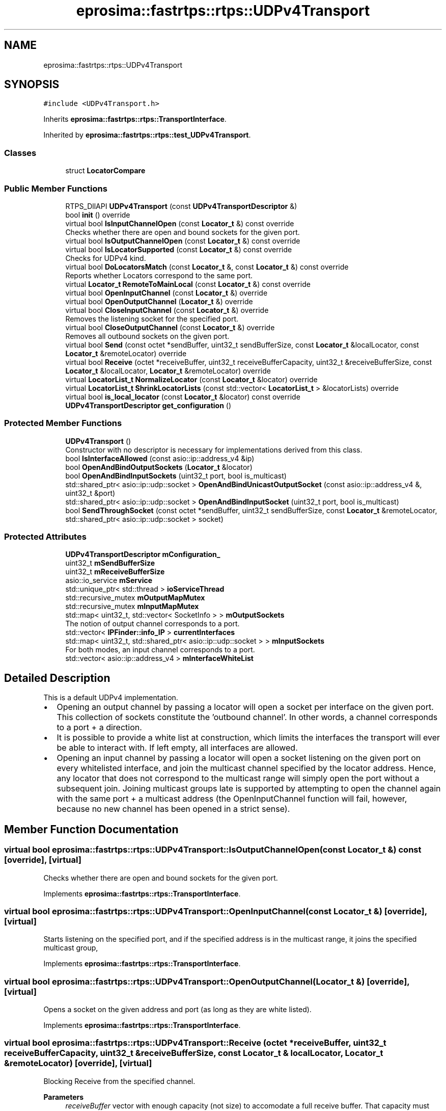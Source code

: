 .TH "eprosima::fastrtps::rtps::UDPv4Transport" 3 "Sun Sep 3 2023" "Version 8.0" "Cyber-Cmake" \" -*- nroff -*-
.ad l
.nh
.SH NAME
eprosima::fastrtps::rtps::UDPv4Transport
.SH SYNOPSIS
.br
.PP
.PP
\fC#include <UDPv4Transport\&.h>\fP
.PP
Inherits \fBeprosima::fastrtps::rtps::TransportInterface\fP\&.
.PP
Inherited by \fBeprosima::fastrtps::rtps::test_UDPv4Transport\fP\&.
.SS "Classes"

.in +1c
.ti -1c
.RI "struct \fBLocatorCompare\fP"
.br
.in -1c
.SS "Public Member Functions"

.in +1c
.ti -1c
.RI "RTPS_DllAPI \fBUDPv4Transport\fP (const \fBUDPv4TransportDescriptor\fP &)"
.br
.ti -1c
.RI "bool \fBinit\fP () override"
.br
.ti -1c
.RI "virtual bool \fBIsInputChannelOpen\fP (const \fBLocator_t\fP &) const override"
.br
.RI "Checks whether there are open and bound sockets for the given port\&. "
.ti -1c
.RI "virtual bool \fBIsOutputChannelOpen\fP (const \fBLocator_t\fP &) const override"
.br
.ti -1c
.RI "virtual bool \fBIsLocatorSupported\fP (const \fBLocator_t\fP &) const override"
.br
.RI "Checks for UDPv4 kind\&. "
.ti -1c
.RI "virtual bool \fBDoLocatorsMatch\fP (const \fBLocator_t\fP &, const \fBLocator_t\fP &) const override"
.br
.RI "Reports whether Locators correspond to the same port\&. "
.ti -1c
.RI "virtual \fBLocator_t\fP \fBRemoteToMainLocal\fP (const \fBLocator_t\fP &) const override"
.br
.ti -1c
.RI "virtual bool \fBOpenInputChannel\fP (const \fBLocator_t\fP &) override"
.br
.ti -1c
.RI "virtual bool \fBOpenOutputChannel\fP (\fBLocator_t\fP &) override"
.br
.ti -1c
.RI "virtual bool \fBCloseInputChannel\fP (const \fBLocator_t\fP &) override"
.br
.RI "Removes the listening socket for the specified port\&. "
.ti -1c
.RI "virtual bool \fBCloseOutputChannel\fP (const \fBLocator_t\fP &) override"
.br
.RI "Removes all outbound sockets on the given port\&. "
.ti -1c
.RI "virtual bool \fBSend\fP (const octet *sendBuffer, uint32_t sendBufferSize, const \fBLocator_t\fP &localLocator, const \fBLocator_t\fP &remoteLocator) override"
.br
.ti -1c
.RI "virtual bool \fBReceive\fP (octet *receiveBuffer, uint32_t receiveBufferCapacity, uint32_t &receiveBufferSize, const \fBLocator_t\fP &localLocator, \fBLocator_t\fP &remoteLocator) override"
.br
.ti -1c
.RI "virtual \fBLocatorList_t\fP \fBNormalizeLocator\fP (const \fBLocator_t\fP &locator) override"
.br
.ti -1c
.RI "virtual \fBLocatorList_t\fP \fBShrinkLocatorLists\fP (const std::vector< \fBLocatorList_t\fP > &locatorLists) override"
.br
.ti -1c
.RI "virtual bool \fBis_local_locator\fP (const \fBLocator_t\fP &locator) const override"
.br
.ti -1c
.RI "\fBUDPv4TransportDescriptor\fP \fBget_configuration\fP ()"
.br
.in -1c
.SS "Protected Member Functions"

.in +1c
.ti -1c
.RI "\fBUDPv4Transport\fP ()"
.br
.RI "Constructor with no descriptor is necessary for implementations derived from this class\&. "
.ti -1c
.RI "bool \fBIsInterfaceAllowed\fP (const asio::ip::address_v4 &ip)"
.br
.ti -1c
.RI "bool \fBOpenAndBindOutputSockets\fP (\fBLocator_t\fP &locator)"
.br
.ti -1c
.RI "bool \fBOpenAndBindInputSockets\fP (uint32_t port, bool is_multicast)"
.br
.ti -1c
.RI "std::shared_ptr< asio::ip::udp::socket > \fBOpenAndBindUnicastOutputSocket\fP (const asio::ip::address_v4 &, uint32_t &port)"
.br
.ti -1c
.RI "std::shared_ptr< asio::ip::udp::socket > \fBOpenAndBindInputSocket\fP (uint32_t port, bool is_multicast)"
.br
.ti -1c
.RI "bool \fBSendThroughSocket\fP (const octet *sendBuffer, uint32_t sendBufferSize, const \fBLocator_t\fP &remoteLocator, std::shared_ptr< asio::ip::udp::socket > socket)"
.br
.in -1c
.SS "Protected Attributes"

.in +1c
.ti -1c
.RI "\fBUDPv4TransportDescriptor\fP \fBmConfiguration_\fP"
.br
.ti -1c
.RI "uint32_t \fBmSendBufferSize\fP"
.br
.ti -1c
.RI "uint32_t \fBmReceiveBufferSize\fP"
.br
.ti -1c
.RI "asio::io_service \fBmService\fP"
.br
.ti -1c
.RI "std::unique_ptr< std::thread > \fBioServiceThread\fP"
.br
.ti -1c
.RI "std::recursive_mutex \fBmOutputMapMutex\fP"
.br
.ti -1c
.RI "std::recursive_mutex \fBmInputMapMutex\fP"
.br
.ti -1c
.RI "std::map< uint32_t, std::vector< SocketInfo > > \fBmOutputSockets\fP"
.br
.RI "The notion of output channel corresponds to a port\&. "
.ti -1c
.RI "std::vector< \fBIPFinder::info_IP\fP > \fBcurrentInterfaces\fP"
.br
.ti -1c
.RI "std::map< uint32_t, std::shared_ptr< asio::ip::udp::socket > > \fBmInputSockets\fP"
.br
.RI "For both modes, an input channel corresponds to a port\&. "
.ti -1c
.RI "std::vector< asio::ip::address_v4 > \fBmInterfaceWhiteList\fP"
.br
.in -1c
.SH "Detailed Description"
.PP 
This is a default UDPv4 implementation\&.
.IP "\(bu" 2
Opening an output channel by passing a locator will open a socket per interface on the given port\&. This collection of sockets constitute the 'outbound channel'\&. In other words, a channel corresponds to a port + a direction\&.
.IP "\(bu" 2
It is possible to provide a white list at construction, which limits the interfaces the transport will ever be able to interact with\&. If left empty, all interfaces are allowed\&.
.IP "\(bu" 2
Opening an input channel by passing a locator will open a socket listening on the given port on every whitelisted interface, and join the multicast channel specified by the locator address\&. Hence, any locator that does not correspond to the multicast range will simply open the port without a subsequent join\&. Joining multicast groups late is supported by attempting to open the channel again with the same port + a multicast address (the OpenInputChannel function will fail, however, because no new channel has been opened in a strict sense)\&. 
.PP

.SH "Member Function Documentation"
.PP 
.SS "virtual bool eprosima::fastrtps::rtps::UDPv4Transport::IsOutputChannelOpen (const \fBLocator_t\fP &) const\fC [override]\fP, \fC [virtual]\fP"
Checks whether there are open and bound sockets for the given port\&. 
.PP
Implements \fBeprosima::fastrtps::rtps::TransportInterface\fP\&.
.SS "virtual bool eprosima::fastrtps::rtps::UDPv4Transport::OpenInputChannel (const \fBLocator_t\fP &)\fC [override]\fP, \fC [virtual]\fP"
Starts listening on the specified port, and if the specified address is in the multicast range, it joins the specified multicast group, 
.PP
Implements \fBeprosima::fastrtps::rtps::TransportInterface\fP\&.
.SS "virtual bool eprosima::fastrtps::rtps::UDPv4Transport::OpenOutputChannel (\fBLocator_t\fP &)\fC [override]\fP, \fC [virtual]\fP"
Opens a socket on the given address and port (as long as they are white listed)\&. 
.PP
Implements \fBeprosima::fastrtps::rtps::TransportInterface\fP\&.
.SS "virtual bool eprosima::fastrtps::rtps::UDPv4Transport::Receive (octet * receiveBuffer, uint32_t receiveBufferCapacity, uint32_t & receiveBufferSize, const \fBLocator_t\fP & localLocator, \fBLocator_t\fP & remoteLocator)\fC [override]\fP, \fC [virtual]\fP"
Blocking Receive from the specified channel\&. 
.PP
\fBParameters\fP
.RS 4
\fIreceiveBuffer\fP vector with enough capacity (not size) to accomodate a full receive buffer\&. That capacity must not be less than the receiveBufferSize supplied to this class during construction\&. 
.br
\fIlocalLocator\fP Locator mapping to the local channel we're listening to\&. 
.br
\fIremoteLocator\fP Locator describing the remote restination we received a packet from\&. 
.RE
.PP

.PP
Implements \fBeprosima::fastrtps::rtps::TransportInterface\fP\&.
.SS "virtual \fBLocator_t\fP eprosima::fastrtps::rtps::UDPv4Transport::RemoteToMainLocal (const \fBLocator_t\fP &) const\fC [override]\fP, \fC [virtual]\fP"
Converts a given remote locator (that is, a locator referring to a remote destination) to the main local locator whose channel can write to that destination\&. In this case it will return a 0\&.0\&.0\&.0 address on that port\&. 
.PP
Implements \fBeprosima::fastrtps::rtps::TransportInterface\fP\&.
.SS "virtual bool eprosima::fastrtps::rtps::UDPv4Transport::Send (const octet * sendBuffer, uint32_t sendBufferSize, const \fBLocator_t\fP & localLocator, const \fBLocator_t\fP & remoteLocator)\fC [override]\fP, \fC [virtual]\fP"
Blocking Send through the specified channel\&. In both modes, using a localLocator of 0\&.0\&.0\&.0 will send through all whitelisted interfaces provided the channel is open\&. 
.PP
\fBParameters\fP
.RS 4
\fIsendBuffer\fP Slice into the raw data to send\&. 
.br
\fIsendBufferSize\fP Size of the raw data\&. It will be used as a bounds check for the previous argument\&. It must not exceed the sendBufferSize fed to this class during construction\&. 
.br
\fIlocalLocator\fP Locator mapping to the channel we're sending from\&. 
.br
\fIremoteLocator\fP Locator describing the remote destination we're sending to\&. 
.RE
.PP

.PP
Implements \fBeprosima::fastrtps::rtps::TransportInterface\fP\&.
.PP
Reimplemented in \fBeprosima::fastrtps::rtps::test_UDPv4Transport\fP\&.

.SH "Author"
.PP 
Generated automatically by Doxygen for Cyber-Cmake from the source code\&.

